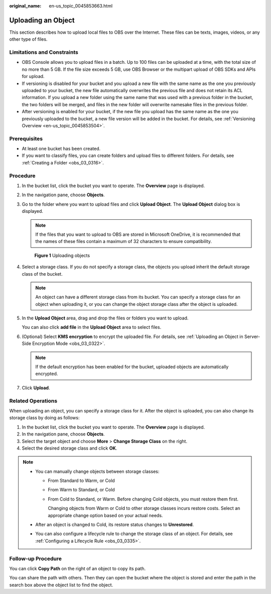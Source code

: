 :original_name: en-us_topic_0045853663.html

.. _en-us_topic_0045853663:

Uploading an Object
===================

This section describes how to upload local files to OBS over the Internet. These files can be texts, images, videos, or any other type of files.

Limitations and Constraints
---------------------------

-  OBS Console allows you to upload files in a batch. Up to 100 files can be uploaded at a time, with the total size of no more than 5 GB. If the file size exceeds 5 GB, use OBS Browser or the multipart upload of OBS SDKs and APIs for upload.
-  If versioning is disabled for your bucket and you upload a new file with the same name as the one you previously uploaded to your bucket, the new file automatically overwrites the previous file and does not retain its ACL information. If you upload a new folder using the same name that was used with a previous folder in the bucket, the two folders will be merged, and files in the new folder will overwrite namesake files in the previous folder.
-  After versioning is enabled for your bucket, if the new file you upload has the same name as the one you previously uploaded to the bucket, a new file version will be added in the bucket. For details, see :ref:`Versioning Overview <en-us_topic_0045853504>`.

Prerequisites
-------------

-  At least one bucket has been created.
-  If you want to classify files, you can create folders and upload files to different folders. For details, see :ref:`Creating a Folder <obs_03_0316>`.

Procedure
---------

#. In the bucket list, click the bucket you want to operate. The **Overview** page is displayed.

#. In the navigation pane, choose **Objects**.

#. Go to the folder where you want to upload files and click **Upload Object**. The **Upload Object** dialog box is displayed.

   .. note::

      If the files that you want to upload to OBS are stored in Microsoft OneDrive, it is recommended that the names of these files contain a maximum of 32 characters to ensure compatibility.


   .. figure:: /_static/images/en-us_image_0153827167.png
      :alt: **Figure 1** Uploading objects

      **Figure 1** Uploading objects

#. Select a storage class. If you do not specify a storage class, the objects you upload inherit the default storage class of the bucket.

   .. note::

      An object can have a different storage class from its bucket. You can specify a storage class for an object when uploading it, or you can change the object storage class after the object is uploaded.

#. In the **Upload Object** area, drag and drop the files or folders you want to upload.

   You can also click **add file** in the **Upload Object** area to select files.

#. (Optional) Select **KMS encryption** to encrypt the uploaded file. For details, see :ref:`Uploading an Object in Server-Side Encryption Mode <obs_03_0322>`.

   .. note::

      If the default encryption has been enabled for the bucket, uploaded objects are automatically encrypted.

#. Click **Upload**.

Related Operations
------------------

When uploading an object, you can specify a storage class for it. After the object is uploaded, you can also change its storage class by doing as follows:

#. In the bucket list, click the bucket you want to operate. The **Overview** page is displayed.
#. In the navigation pane, choose **Objects**.
#. Select the target object and choose **More** > **Change Storage Class** on the right.
#. Select the desired storage class and click **OK**.

.. note::

   -  You can manually change objects between storage classes:

      -  From Standard to Warm, or Cold

      -  From Warm to Standard, or Cold

      -  From Cold to Standard, or Warm. Before changing Cold objects, you must restore them first.

         Changing objects from Warm or Cold to other storage classes incurs restore costs. Select an appropriate change option based on your actual needs.

   -  After an object is changed to Cold, its restore status changes to **Unrestored**.

   -  You can also configure a lifecycle rule to change the storage class of an object. For details, see :ref:`Configuring a Lifecycle Rule <obs_03_0335>`.

Follow-up Procedure
-------------------

You can click **Copy Path** on the right of an object to copy its path.

You can share the path with others. Then they can open the bucket where the object is stored and enter the path in the search box above the object list to find the object.
